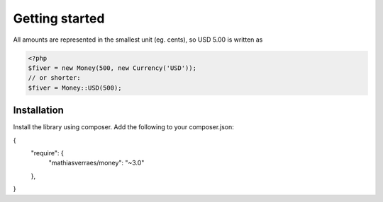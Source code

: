
Getting started
===============

All amounts are represented in the smallest unit (eg. cents), so USD 5.00 is written as

.. code-block:: php
   
   <?php
   $fiver = new Money(500, new Currency('USD'));
   // or shorter:
   $fiver = Money::USD(500);

Installation
------------

Install the library using composer. Add the following to your composer.json:

.. code-block:: json

{
    "require": {
        "mathiasverraes/money": "~3.0"
    },
}

